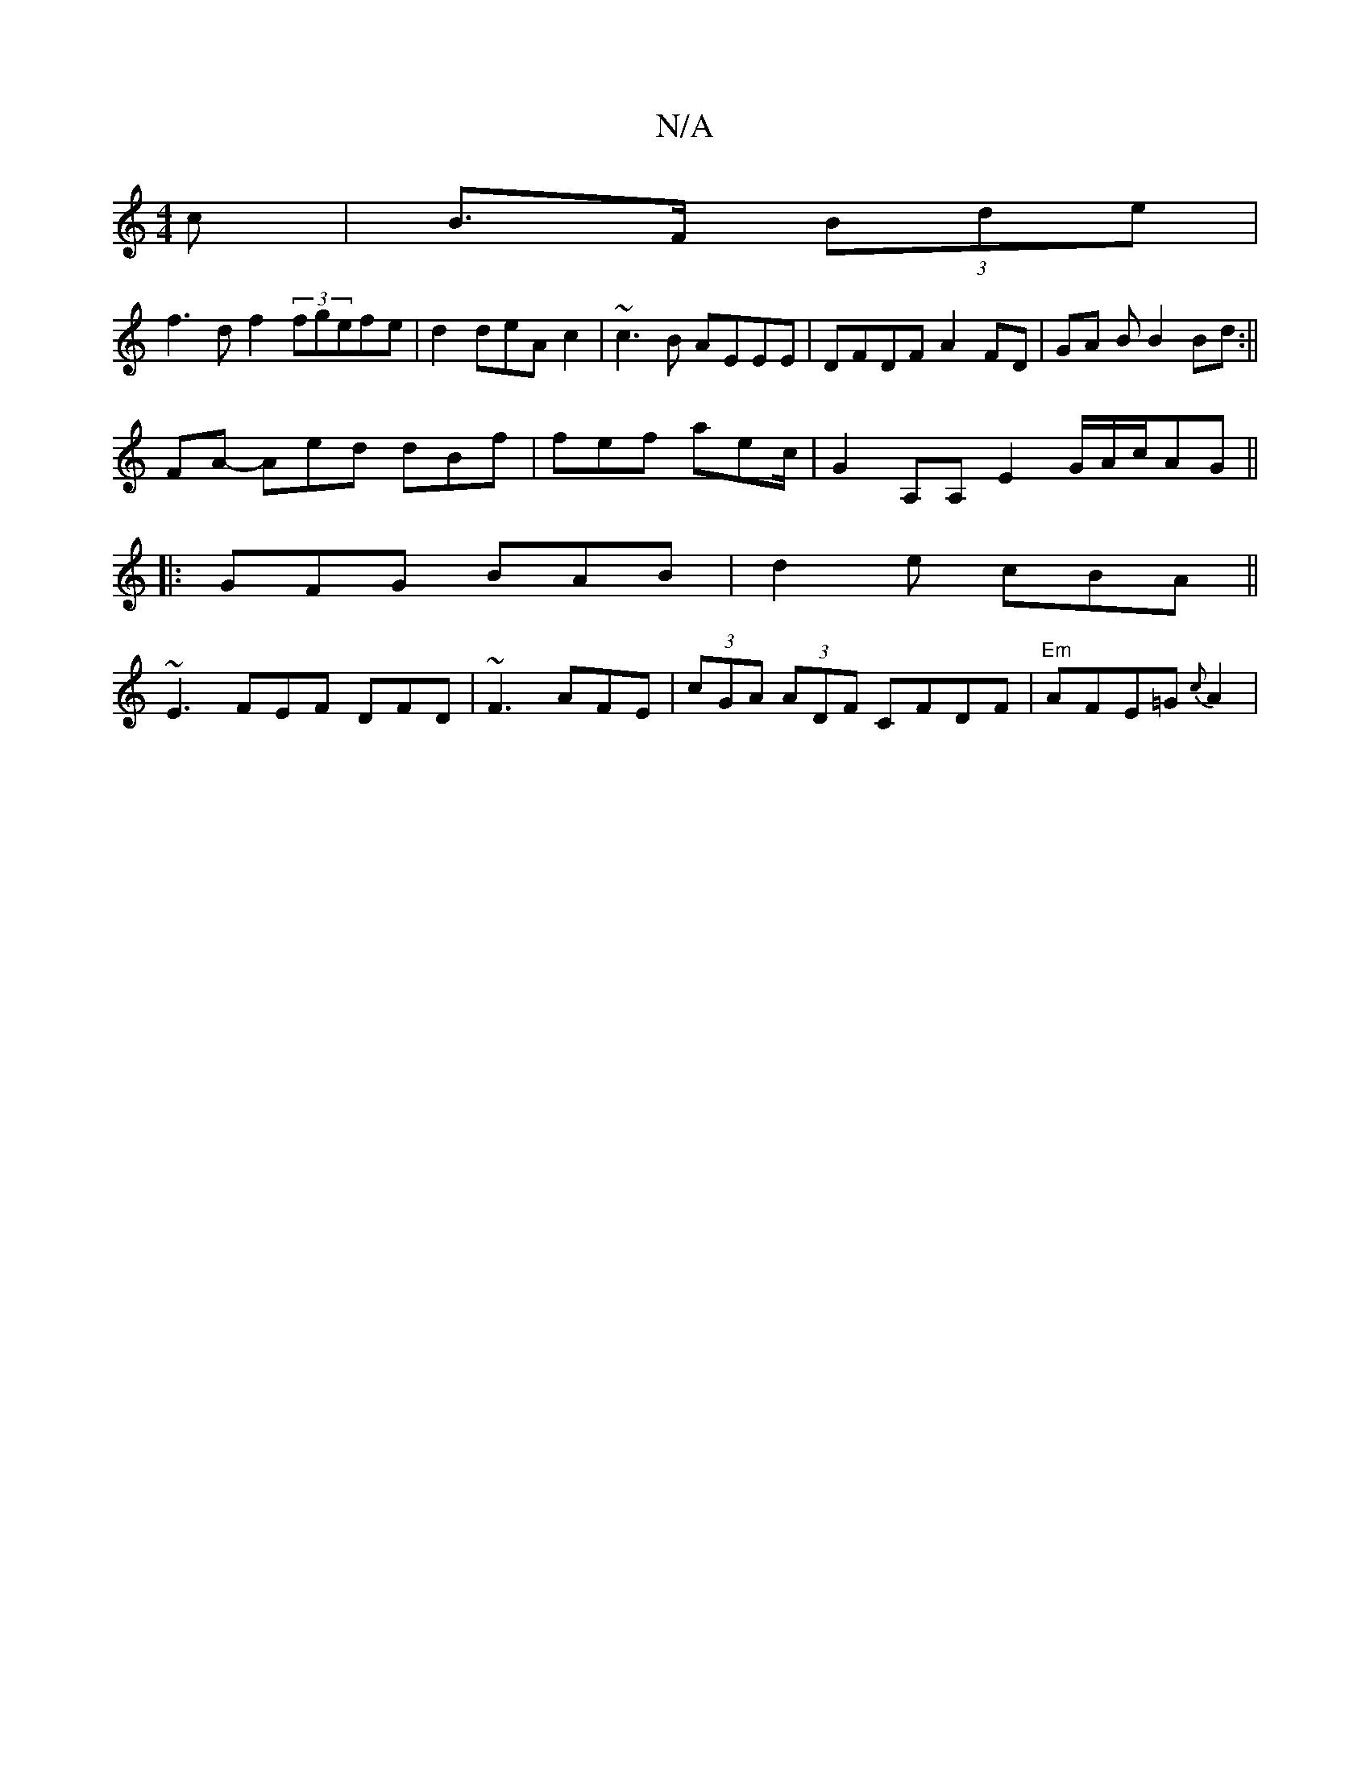 X:1
T:N/A
M:4/4
R:N/A
K:Cmajor
c|B>F (3)Bde|
f3d f2 (3fgefe|d2 deAc2|~c3B AEEE|DFDF A2FD|GA B B2 Bd:||
FA- Aed dBf |fef aec/2 | g,2 A,A, E2 G/A/c/AG||
|:GFG BAB|d2e cBA ||
~E3 FEF DFD | ~F3 AFE | (3cGA (3ADF CFDF|"Em"AFE=G {c}A2 | 